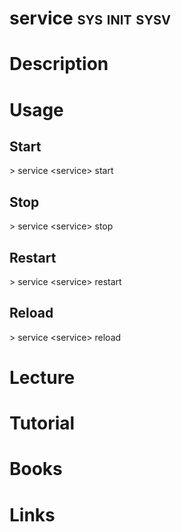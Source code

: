 #+TAGS: sys init sysv


* service						      :sys:init:sysv:
* Description
* Usage
** Start
> service <service> start
** Stop
> service <service> stop
** Restart
> service <service> restart
** Reload
> service <service> reload

* Lecture
* Tutorial
* Books
* Links
